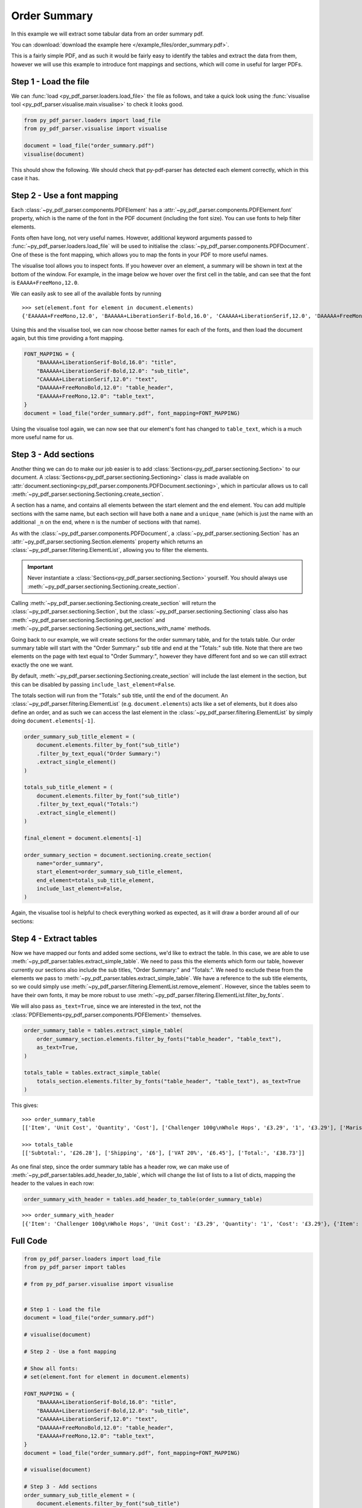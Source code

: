 .. _order-summary:

Order Summary
-------------

In this example we will extract some tabular data from an order summary pdf.

You can :download:`download the example here </example_files/order_summary.pdf>`.

This is a fairly simple PDF, and as such it would be fairly easy to identify the tables and extract the data from them, however we will use this example to introduce font mappings and sections, which will come in useful for larger PDFs.

Step 1 - Load the file
......................

We can :func:`load <py_pdf_parser.loaders.load_file>` the file as follows, and take a quick look using the :func:`visualise tool <py_pdf_parser.visualise.main.visualise>` to check it looks good.

.. code-block:: python

   from py_pdf_parser.loaders import load_file
   from py_pdf_parser.visualise import visualise

   document = load_file("order_summary.pdf")
   visualise(document)

This should show the following. We should check that py-pdf-parser has detected each element correctly, which in this case it has.

.. image:: /screenshots/order_summary_example/initial.png
   :height: 300px

Step 2 - Use a font mapping
...........................

Each :class:`~py_pdf_parser.components.PDFElement` has a :attr:`~py_pdf_parser.components.PDFElement.font` property, which is the name of the font in the PDF document (including the font size). You can use fonts to help filter elements.

Fonts often have long, not very useful names. However, additional keyword arguments passed to :func:`~py_pdf_parser.loaders.load_file` will be used to initialise the :class:`~py_pdf_parser.components.PDFDocument`. One of these is the font mapping, which allows you to map the fonts in your PDF to more useful names.

The visualise tool allows you to inspect fonts. If you however over an element, a summary will be shown in text at the bottom of the window. For example, in the image below we hover over the first cell in the table, and can see that the font is ``EAAAA+FreeMono,12.0``.

.. image:: /screenshots/order_summary_example/showing_font_1.png
   :height: 300px

We can easily ask to see all of the available fonts by running

::

    >>> set(element.font for element in document.elements)
    {'EAAAAA+FreeMono,12.0', 'BAAAAA+LiberationSerif-Bold,16.0', 'CAAAAA+LiberationSerif,12.0', 'DAAAAA+FreeMonoBold,12.0', 'BAAAAA+LiberationSerif-Bold,12.0'}

Using this and the visualise tool, we can now choose better names for each of the fonts, and then load the document again, but this time providing a font mapping.

.. code-block:: python

   FONT_MAPPING = {
       "BAAAAA+LiberationSerif-Bold,16.0": "title",
       "BAAAAA+LiberationSerif-Bold,12.0": "sub_title",
       "CAAAAA+LiberationSerif,12.0": "text",
       "DAAAAA+FreeMonoBold,12.0": "table_header",
       "EAAAAA+FreeMono,12.0": "table_text",
   }
   document = load_file("order_summary.pdf", font_mapping=FONT_MAPPING)

Using the visualise tool again, we can now see that our element's font has changed to ``table_text``, which is a much more useful name for us.

.. image:: /screenshots/order_summary_example/showing_font_2.png
   :height: 300px

Step 3 - Add sections
.....................

Another thing we can do to make our job easier is to add :class:`Sections<py_pdf_parser.sectioning.Section>` to our document. A :class:`Sections<py_pdf_parser.sectioning.Sectioning>` class is made available on :attr:`document.sectioning<py_pdf_parser.components.PDFDocument.sectioning>`, which in particular allows us to call :meth:`~py_pdf_parser.sectioning.Sectioning.create_section`.

A section has a name, and contains all elements between the start element and the end element. You can add multiple sections with the same name, but each section will have both a ``name`` and a ``unique_name`` (which is just the name with an additional ``_n`` on the end, where ``n`` is the number of sections with that name).

As with the :class:`~py_pdf_parser.components.PDFDocument`, a :class:`~py_pdf_parser.sectioning.Section` has an :attr:`~py_pdf_parser.sectioning.Section.elements` property which returns an :class:`~py_pdf_parser.filtering.ElementList`, allowing you to filter the elements.

.. important:: Never instantiate a :class:`Sections<py_pdf_parser.sectioning.Section>` yourself. You should always use :meth:`~py_pdf_parser.sectioning.Sectioning.create_section`.

Calling :meth:`~py_pdf_parser.sectioning.Sectioning.create_section` will return the :class:`~py_pdf_parser.sectioning.Section`, but the :class:`~py_pdf_parser.sectioning.Sectioning` class also has :meth:`~py_pdf_parser.sectioning.Sectioning.get_section` and :meth:`~py_pdf_parser.sectioning.Sectioning.get_sections_with_name` methods.

Going back to our example, we will create sections for the order summary table, and for the totals table. Our order summary table will start with the "Order Summary:" sub title and end at the "Totals:" sub title. Note that there are two elements on the page with text equal to "Order Summary:", however they have different font and so we can still extract exactly the one we want.

By default, :meth:`~py_pdf_parser.sectioning.Sectioning.create_section` will include the last element in the section, but this can be disabled by passing ``include_last_element=False``.

The totals section will run from the "Totals:" sub title, until the end of the document. An :class:`~py_pdf_parser.filtering.ElementList` (e.g. ``document.elements``) acts like a set of elements, but it does also define an order, and as such we can access the last element in the :class:`~py_pdf_parser.filtering.ElementList` by simply doing ``document.elements[-1]``.

.. code-block:: python

   order_summary_sub_title_element = (
       document.elements.filter_by_font("sub_title")
       .filter_by_text_equal("Order Summary:")
       .extract_single_element()
   )

   totals_sub_title_element = (
       document.elements.filter_by_font("sub_title")
       .filter_by_text_equal("Totals:")
       .extract_single_element()
   )

   final_element = document.elements[-1]

   order_summary_section = document.sectioning.create_section(
       name="order_summary",
       start_element=order_summary_sub_title_element,
       end_element=totals_sub_title_element,
       include_last_element=False,
   )

Again, the visualise tool is helpful to check everything worked as expected, as it will draw a border around all of our sections:

.. image:: /screenshots/order_summary_example/sections.png
   :height: 300px

Step 4 - Extract tables
.......................

Now we have mapped our fonts and added some sections, we'd like to extract the table. In this case, we are able to use :meth:`~py_pdf_parser.tables.extract_simple_table`. We need to pass this the elements which form our table, however currently our sections also include the sub titles, "Order Summary:" and "Totals:". We need to exclude these from the elements we pass to :meth:`~py_pdf_parser.tables.extract_simple_table`. We have a reference to the sub title elements, so we could simply use :meth:`~py_pdf_parser.filtering.ElementList.remove_element`. However, since the tables seem to have their own fonts, it may be more robust to use :meth:`~py_pdf_parser.filtering.ElementList.filter_by_fonts`.

We will also pass ``as_text=True``, since we are interested in the text, not the :class:`PDFElements<py_pdf_parser.components.PDFElement>` themselves.

.. code-block:: python

   order_summary_table = tables.extract_simple_table(
       order_summary_section.elements.filter_by_fonts("table_header", "table_text"),
       as_text=True,
   )

   totals_table = tables.extract_simple_table(
       totals_section.elements.filter_by_fonts("table_header", "table_text"), as_text=True
   )

This gives:

::

   >>> order_summary_table
   [['Item', 'Unit Cost', 'Quantity', 'Cost'], ['Challenger 100g\nWhole Hops', '£3.29', '1', '£3.29'], ['Maris Otter \nPale Ale Malt \n(Crushed)', '£1.50/1000g', '4000g', '£6.00'], ['WLP037 \nYorkshire Ale \nYeast', '£7.08', '1', '£7.08'], ['Bottle Caps', '£1 per 100', '500', '£5']]

   >>> totals_table
   [['Subtotal:', '£26.28'], ['Shipping', '£6'], ['VAT 20%', '£6.45'], ['Total:', '£38.73']]

As one final step, since the order summary table has a header row, we can make use of :meth:`~py_pdf_parser.tables.add_header_to_table`, which will change the list of lists to a list of dicts, mapping the header to the values in each row:

.. code-block:: python

   order_summary_with_header = tables.add_header_to_table(order_summary_table)

::

   >>> order_summary_with_header
   [{'Item': 'Challenger 100g\nWhole Hops', 'Unit Cost': '£3.29', 'Quantity': '1', 'Cost': '£3.29'}, {'Item': 'Maris Otter \nPale Ale Malt \n(Crushed)', 'Unit Cost': '£1.50/1000g', 'Quantity': '4000g', 'Cost': '£6.00'}, {'Item': 'WLP037 \nYorkshire Ale \nYeast', 'Unit Cost': '£7.08', 'Quantity': '1', 'Cost': '£7.08'}, {'Item': 'Bottle Caps', 'Unit Cost': '£1 per 100', 'Quantity': '500', 'Cost': '£5'}]


Full Code
.........

.. code-block:: python

   from py_pdf_parser.loaders import load_file
   from py_pdf_parser import tables

   # from py_pdf_parser.visualise import visualise


   # Step 1 - Load the file
   document = load_file("order_summary.pdf")

   # visualise(document)

   # Step 2 - Use a font mapping

   # Show all fonts:
   # set(element.font for element in document.elements)

   FONT_MAPPING = {
       "BAAAAA+LiberationSerif-Bold,16.0": "title",
       "BAAAAA+LiberationSerif-Bold,12.0": "sub_title",
       "CAAAAA+LiberationSerif,12.0": "text",
       "DAAAAA+FreeMonoBold,12.0": "table_header",
       "EAAAAA+FreeMono,12.0": "table_text",
   }
   document = load_file("order_summary.pdf", font_mapping=FONT_MAPPING)

   # visualise(document)

   # Step 3 - Add sections
   order_summary_sub_title_element = (
       document.elements.filter_by_font("sub_title")
       .filter_by_text_equal("Order Summary:")
       .extract_single_element()
   )

   totals_sub_title_element = (
       document.elements.filter_by_font("sub_title")
       .filter_by_text_equal("Totals:")
       .extract_single_element()
   )

   final_element = document.elements[-1]

   order_summary_section = document.sectioning.create_section(
       name="order_summary",
       start_element=order_summary_sub_title_element,
       end_element=totals_sub_title_element,
       include_last_element=False,
   )

   totals_section = document.sectioning.create_section(
       name="totals", start_element=totals_sub_title_element, end_element=final_element
   )

   # visualise(document)

   # Step 4 - Extract tables

   order_summary_table = tables.extract_simple_table(
       order_summary_section.elements.filter_by_fonts("table_header", "table_text"),
       as_text=True,
   )

   totals_table = tables.extract_simple_table(
       totals_section.elements.filter_by_fonts("table_header", "table_text"), as_text=True
   )

   order_summary_with_header = tables.add_header_to_table(order_summary_table)

